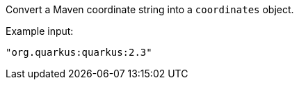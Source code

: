 Convert a Maven coordinate string into a `coordinates` object.

Example input:

[source,json]
----
"org.quarkus:quarkus:2.3"
----